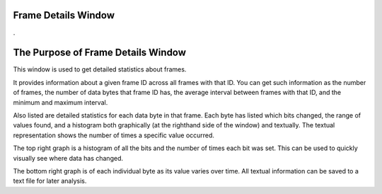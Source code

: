 Frame Details Window
======================

.

.. image:: ./images/FrameInfoWindow.png

The Purpose of Frame Details Window
===================================

This window is used to get detailed statistics about frames. 

It provides information about a given frame ID across all frames with that ID. You can get such information as the number of frames, the number of data bytes that frame ID has, the average interval between frames with that ID, and the minimum and maximum interval. 

Also listed are detailed statistics for each data byte in that frame. Each byte has listed which bits changed, the range of values found, and a histogram both graphically (at the righthand side of the window) and textually. The textual representation shows the number of times a specific value occurred. 

The top right graph is a histogram of all the bits and the number of times each bit was set. This can be used to quickly visually see where data has changed. 

The bottom right graph is of each individual byte as its value varies over time. All textual information can be saved to a text file for later analysis.
